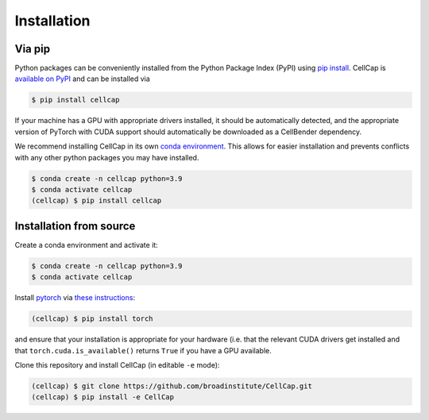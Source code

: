 .. _installation:

Installation
============

Via pip
-------

Python packages can be conveniently installed from the Python Package Index (PyPI)
using `pip install <https://pip.pypa.io/en/stable/cli/pip_install/>`_.
CellCap is `available on PyPI <https://pypi.org/project/cellcap/>`_
and can be installed via

.. code-block:: console

  $ pip install cellcap

If your machine has a GPU with appropriate drivers installed, it should be
automatically detected, and the appropriate version of PyTorch with CUDA support
should automatically be downloaded as a CellBender dependency.

We recommend installing CellCap in its own
`conda environment <https://docs.conda.io/projects/conda/en/latest/user-guide/concepts/environments.html>`_.
This allows for easier installation and prevents conflicts with any other python
packages you may have installed.

.. code-block:: console

  $ conda create -n cellcap python=3.9
  $ conda activate cellcap
  (cellcap) $ pip install cellcap

Installation from source
------------------------

Create a conda environment and activate it:

.. code-block:: console

  $ conda create -n cellcap python=3.9
  $ conda activate cellcap

Install `pytorch <https://pytorch.org>`_ via
`these instructions <https://pytorch.org/get-started/locally/>`_:

.. code-block:: console

   (cellcap) $ pip install torch

and ensure that your installation is appropriate for your hardware (i.e. that
the relevant CUDA drivers get installed and that ``torch.cuda.is_available()``
returns ``True`` if you have a GPU available.

Clone this repository and install CellCap (in editable ``-e`` mode):

.. code-block:: console

   (cellcap) $ git clone https://github.com/broadinstitute/CellCap.git
   (cellcap) $ pip install -e CellCap